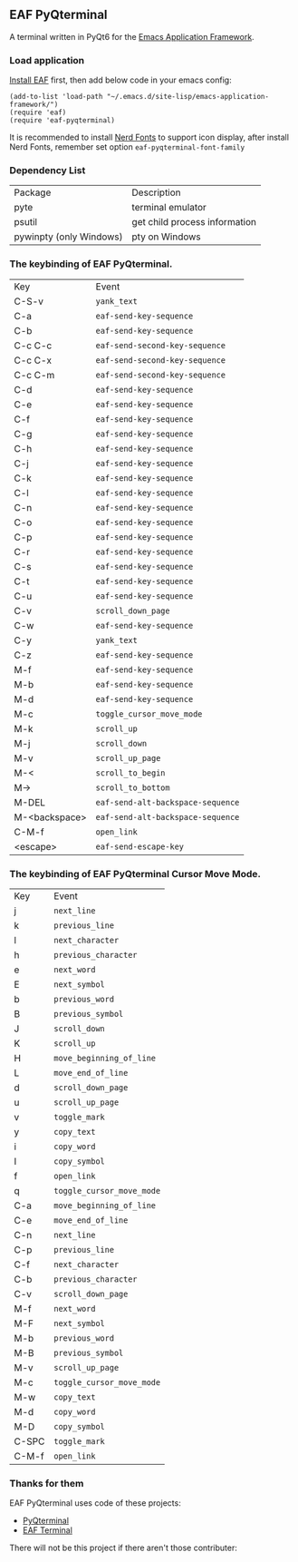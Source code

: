 ** EAF PyQterminal

A terminal written in PyQt6 for the [[https://github.com/emacs-eaf/emacs-application-framework][Emacs Application Framework]].

*** Load application

[[https://github.com/emacs-eaf/emacs-application-framework#install][Install EAF]] first, then add below code in your emacs config:

#+begin_src elisp
  (add-to-list 'load-path "~/.emacs.d/site-lisp/emacs-application-framework/")
  (require 'eaf)
  (require 'eaf-pyqterminal)
#+end_src

It is recommended to install [[https://www.nerdfonts.com][Nerd Fonts]] to support icon display, after install Nerd Fonts, remember set option ~eaf-pyqterminal-font-family~

*** Dependency List

| Package                 | Description                   |
| pyte                    | terminal emulator             |
| psutil                  | get child process information |
| pywinpty (only Windows) | pty on Windows                |

*** The keybinding of EAF PyQterminal.

| Key           | Event                           |
| C-S-v         | ~yank_text~                       |
| C-a           | ~eaf-send-key-sequence~           |
| C-b           | ~eaf-send-key-sequence~           |
| C-c C-c       | ~eaf-send-second-key-sequence~    |
| C-c C-x       | ~eaf-send-second-key-sequence~    |
| C-c C-m       | ~eaf-send-second-key-sequence~    |
| C-d           | ~eaf-send-key-sequence~           |
| C-e           | ~eaf-send-key-sequence~           |
| C-f           | ~eaf-send-key-sequence~           |
| C-g           | ~eaf-send-key-sequence~           |
| C-h           | ~eaf-send-key-sequence~           |
| C-j           | ~eaf-send-key-sequence~           |
| C-k           | ~eaf-send-key-sequence~           |
| C-l           | ~eaf-send-key-sequence~           |
| C-n           | ~eaf-send-key-sequence~           |
| C-o           | ~eaf-send-key-sequence~           |
| C-p           | ~eaf-send-key-sequence~           |
| C-r           | ~eaf-send-key-sequence~           |
| C-s           | ~eaf-send-key-sequence~           |
| C-t           | ~eaf-send-key-sequence~           |
| C-u           | ~eaf-send-key-sequence~           |
| C-v           | ~scroll_down_page~                |
| C-w           | ~eaf-send-key-sequence~           |
| C-y           | ~yank_text~                       |
| C-z           | ~eaf-send-key-sequence~           |
| M-f           | ~eaf-send-key-sequence~           |
| M-b           | ~eaf-send-key-sequence~           |
| M-d           | ~eaf-send-key-sequence~           |
| M-c           | ~toggle_cursor_move_mode~         |
| M-k           | ~scroll_up~                       |
| M-j           | ~scroll_down~                     |
| M-v           | ~scroll_up_page~                  |
| M-<           | ~scroll_to_begin~                 |
| M->           | ~scroll_to_bottom~                |
| M-DEL         | ~eaf-send-alt-backspace-sequence~ |
| M-<backspace> | ~eaf-send-alt-backspace-sequence~ |
| C-M-f         | ~open_link~                              |
| <escape>      | ~eaf-send-escape-key~             |

*** The keybinding of EAF PyQterminal Cursor Move Mode.

| Key   | Event                   |
| j     | ~next_line~               |
| k     | ~previous_line~           |
| l     | ~next_character~          |
| h     | ~previous_character~      |
| e     | ~next_word~               |
| E     | ~next_symbol~             |
| b     | ~previous_word~           |
| B     | ~previous_symbol~         |
| J     | ~scroll_down~             |
| K     | ~scroll_up~               |
| H     | ~move_beginning_of_line~  |
| L     | ~move_end_of_line~        |
| d     | ~scroll_down_page~        |
| u     | ~scroll_up_page~          |
| v     | ~toggle_mark~             |
| y     | ~copy_text~               |
| i     | ~copy_word~               |
| I     | ~copy_symbol~             |
| f         | ~open_link~                              |
| q     | ~toggle_cursor_move_mode~ |
| C-a   | ~move_beginning_of_line~  |
| C-e   | ~move_end_of_line~        |
| C-n   | ~next_line~               |
| C-p   | ~previous_line~           |
| C-f   | ~next_character~          |
| C-b   | ~previous_character~      |
| C-v   | ~scroll_down_page~        |
| M-f   | ~next_word~               |
| M-F   | ~next_symbol~             |
| M-b   | ~previous_word~           |
| M-B   | ~previous_symbol~         |
| M-v   | ~scroll_up_page~          |
| M-c   | ~toggle_cursor_move_mode~ |
| M-w   | ~copy_text~               |
| M-d   | ~copy_word~             |
| M-D   | ~copy_symbol~           |
| C-SPC | ~toggle_mark~           |
| C-M-f         | ~open_link~                              |

*** Thanks for them

EAF PyQterminal uses code of these projects:

- [[https://github.com/korimas/PyQTerminal][PyQterminal]]
- [[https://github.com/emacs-eaf/eaf-terminal][EAF Terminal]]

There will not be this project if there aren't those contributer:

#+html: <a href="https://github.com/mumu-lhl/eaf-pyqterminal/graphs/contributors"><img src="https://contrib.rocks/image?repo=mumu-lhl/eaf-pyqterminal" /></a>
